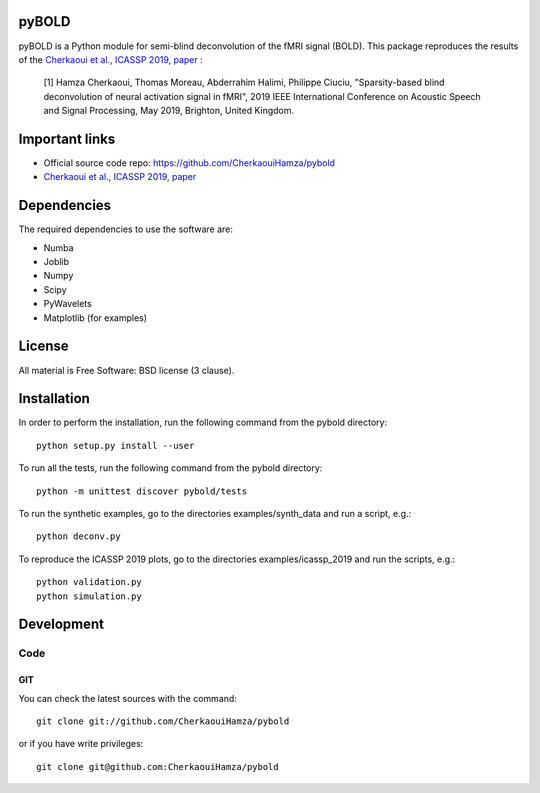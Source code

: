 .. -*- mode: rst -*-

|Travis|_ |Codecov|_ |Python27|_ |Python35|_

.. |Travis| image:: https://travis-ci.com/CherkaouiHamza/pybold.svg?token=tt8GRtf9hkYvmyTMbYvJ&branch=master
.. _Travis: https://travis-ci.com/CherkaouiHamza/pybold

.. |Codecov| image:: https://codecov.io/gh/CherkaouiHamza/pybold/branch/master/graph/badge.svg
.. _Codecov: https://codecov.io/gh/CherkaouiHamza/pybold

.. |Python27| image:: https://img.shields.io/badge/python-2.7-blue.svg
.. _Python27: https://badge.fury.io/py/scikit-learn

.. |Python35| image:: https://img.shields.io/badge/python-3.5-blue.svg
.. _Python35: https://badge.fury.io/py/scikit-learn


pyBOLD
======

pyBOLD is a Python module for semi-blind deconvolution of the fMRI signal (BOLD).
This package reproduces the results of the `Cherkaoui et al., ICASSP 2019, paper <https://hal.archives-ouvertes.fr/hal-02085810>`_ :

 [1] Hamza Cherkaoui, Thomas Moreau, Abderrahim Halimi, Philippe Ciuciu,
 "Sparsity-based blind deconvolution of neural activation signal in fMRI",
 2019 IEEE International Conference on Acoustic Speech and Signal Processing, May 2019, Brighton, United Kingdom.

Important links
===============

- Official source code repo: https://github.com/CherkaouiHamza/pybold
- `Cherkaoui et al., ICASSP 2019, paper <https://hal.archives-ouvertes.fr/hal-02085810>`_

Dependencies
============

The required dependencies to use the software are:

* Numba
* Joblib
* Numpy
* Scipy
* PyWavelets
* Matplotlib (for examples)


License
=======
All material is Free Software: BSD license (3 clause).


Installation
============

In order to perform the installation, run the following command from the pybold directory::

    python setup.py install --user

To run all the tests, run the following command from the pybold directory::

    python -m unittest discover pybold/tests

To run the synthetic examples, go to the directories examples/synth_data and run a script, e.g.::

    python deconv.py

To reproduce the ICASSP 2019 plots, go to the directories examples/icassp_2019 and run the scripts, e.g.::

    python validation.py
    python simulation.py

Development
===========

Code
----

GIT
~~~

You can check the latest sources with the command::

    git clone git://github.com/CherkaouiHamza/pybold

or if you have write privileges::

    git clone git@github.com:CherkaouiHamza/pybold

